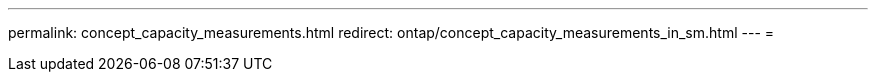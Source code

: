 ---
permalink: concept_capacity_measurements.html 
redirect: ontap/concept_capacity_measurements_in_sm.html 
---
= 



